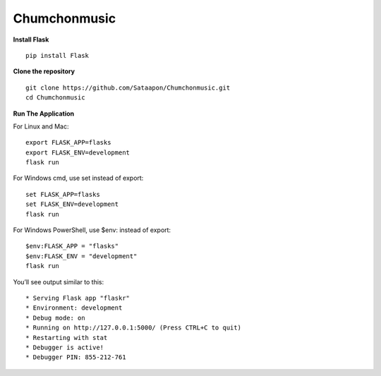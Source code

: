 Chumchonmusic
======
**Install Flask** ::

  pip install Flask

**Clone the repository** ::

  git clone https://github.com/Sataapon/Chumchonmusic.git
  cd Chumchonmusic

**Run The Application**

For Linux and Mac: ::

  export FLASK_APP=flasks
  export FLASK_ENV=development
  flask run

For Windows cmd, use set instead of export: ::

  set FLASK_APP=flasks
  set FLASK_ENV=development
  flask run

For Windows PowerShell, use $env: instead of export: ::

  $env:FLASK_APP = "flasks"
  $env:FLASK_ENV = "development"
  flask run

You’ll see output similar to this: ::

  * Serving Flask app "flaskr"
  * Environment: development
  * Debug mode: on
  * Running on http://127.0.0.1:5000/ (Press CTRL+C to quit)
  * Restarting with stat
  * Debugger is active!
  * Debugger PIN: 855-212-761
